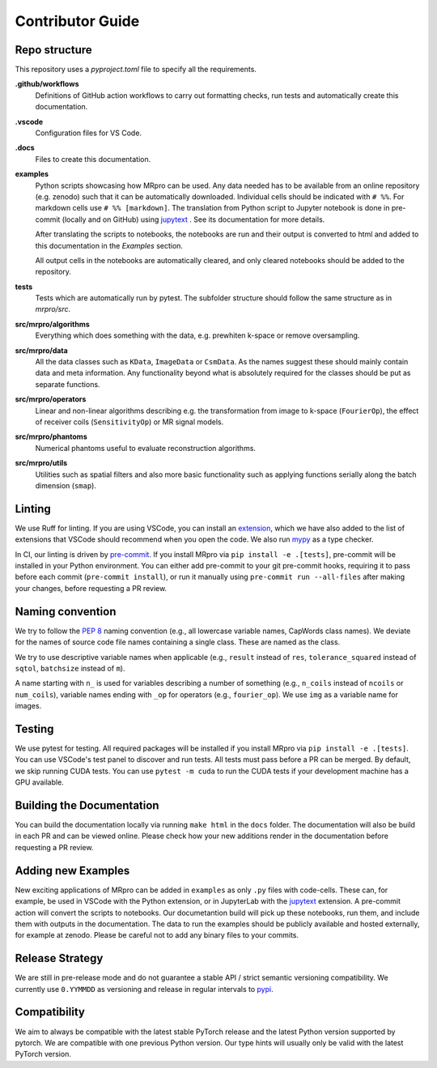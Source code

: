 =================
Contributor Guide
=================

Repo structure
==============
This repository uses a *pyproject.toml* file to specify all the requirements.

**.github/workflows**
    Definitions of GitHub action workflows to carry out formatting checks, run tests and automatically create this
    documentation.

**.vscode**
    Configuration files for VS Code.

**.docs**
    Files to create this documentation.

**examples**
    Python scripts showcasing how MRpro can be used. Any data needed has to be available from
    an online repository (e.g. zenodo) such that it can be automatically downloaded.
    Individual cells should be indicated with ``# %%``. For markdown cells use ``# %% [markdown]``.
    The translation from Python script to Jupyter notebook is done in pre-commit (locally and on GitHub)
    using `jupytext <https://jupytext.readthedocs.io/en/latest/>`_ . See its documentation for more details.

    After translating the scripts to notebooks, the notebooks are run and their output is converted to html and added
    to this documentation in the *Examples* section.

    All output cells in the notebooks are automatically cleared, and only cleared notebooks should be added to the repository.

**tests**
    Tests which are automatically run by pytest.
    The subfolder structure should follow the same structure as in *mrpro/src*.

**src/mrpro/algorithms**
    Everything which does something with the data, e.g. prewhiten k-space or remove oversampling.

**src/mrpro/data**
    All the data classes such as ``KData``, ``ImageData`` or ``CsmData``.
    As the names suggest these should mainly contain data and meta information.
    Any functionality beyond what is absolutely required for the classes should be put as separate functions.

**src/mrpro/operators**
    Linear and non-linear algorithms describing e.g. the transformation from image to k-space (``FourierOp``), the
    effect of receiver coils (``SensitivityOp``) or MR signal models.

**src/mrpro/phantoms**
    Numerical phantoms useful to evaluate reconstruction algorithms.

**src/mrpro/utils**
    Utilities such as spatial filters and also more basic functionality such as applying functions serially along the
    batch dimension (``smap``).


Linting
=======
We use Ruff for linting. If you are using VSCode, you can install an
`extension <https://marketplace.visualstudio.com/items?itemName=charliermarsh.ruff>`_,
which we have also added to the list of extensions that VSCode should recommend when you open the code.
We also run `mypy <https://pypi.org/project/mypy/>`_ as a type checker.

In CI, our linting is driven by `pre-commit <https://pre-commit.com/>`_.
If you install MRpro via ``pip install -e .[tests]``, pre-commit will be installed in your Python environment.
You can either add pre-commit to your git pre-commit hooks, requiring it to pass before each commit (``pre-commit install``),
or run it manually using ``pre-commit run --all-files`` after making your changes, before requesting a PR review.

Naming convention
=================
We try to follow the `PEP 8 <https://peps.python.org/pep-0008/>`_ naming convention (e.g., all lowercase variable names,
CapWords class names). We deviate for the names of source code file names containing a single class.
These are named as the class.

We try to use descriptive variable names when applicable (e.g., ``result`` instead of ``res``, ``tolerance_squared`` instead
of ``sqtol``, ``batchsize`` instead of ``m``).

A name starting with ``n_`` is used for variables describing a number of something (e.g., ``n_coils`` instead of ``ncoils`` or
``num_coils``), variable names ending with ``_op`` for operators (e.g., ``fourier_op``). We use ``img`` as a variable name
for images.

Testing
=======
We use pytest for testing. All required packages will be installed if you install MRpro via ``pip install -e .[tests]``.
You can use VSCode's test panel to discover and run tests. All tests must pass before a PR can be merged. By default, we skip running CUDA tests.  You can use ``pytest -m cuda`` to run the CUDA tests if your development machine has a GPU available.

Building the Documentation
==========================
You can build the documentation locally via running ``make html`` in the ``docs`` folder. The documentation will also be build in each PR and can be viewed online.
Please check how your new additions render in the documentation before requesting a PR review.


Adding new Examples
===================
New exciting applications of MRpro can be added in ``examples`` as only ``.py`` files with code-cells. These can, for example, be used in VSCode with the Python extension, or in JupyterLab with the `jupytext <https://jupytext.readthedocs.io/en/latest/>`_ extension.
A pre-commit action will convert the scripts to notebooks. Our documetantion build will pick up these notebooks, run them, and include them with outputs in the documentation.
The data to run the examples should be publicly available and hosted externally, for example at zenodo.
Please be careful not to add any binary files to your commits.

Release Strategy
================
We are still in pre-release mode and do not guarantee a stable API / strict semantic versioning compatibility. We currently use ``0.YYMMDD`` as versioning and release in regular intervals to `pypi  <https://pypi.org/project/mrpro/>`_.

Compatibility
=============
We aim to always be compatible with the latest stable PyTorch release and the latest Python version supported by pytorch. We are compatible with one previous Python version.
Our type hints will usually only be valid with the latest PyTorch version.

